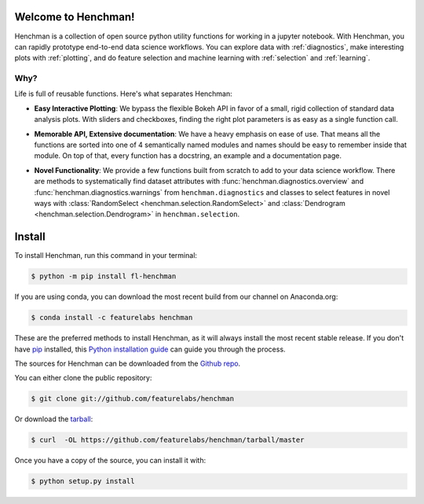 Welcome to Henchman!
=====================
Henchman is a collection of open source python
utility functions for working in a jupyter notebook. With
Henchman, you can rapidly prototype end-to-end data science
workflows. You can explore data with
:ref:`diagnostics`, make interesting plots with
:ref:`plotting`, and do feature selection and machine
learning with :ref:`selection` and 
:ref:`learning`.

Why?
~~~~~~~
Life is full of reusable functions. Here's what separates
Henchman:

- **Easy Interactive Plotting**: We bypass the flexible Bokeh
  API in favor of a small, rigid collection of standard data
  analysis plots. With sliders and checkboxes, finding the
  right plot parameters is as easy as a single function call.

.. image:: img/piechart.gif
   :width: 47%
   :height: 400px
.. image:: img/histogram.gif
   :width: 47%
   :height: 400px

.. image:: img/timeseries.gif
   :height: 400px
   :align: center

- **Memorable API, Extensive documentation**: We have a heavy
  emphasis on ease of use. That means all the functions are
  sorted into one of 4 semantically named modules and names
  should be easy to remember inside that module. On top of
  that, every function has a docstring, an example and a documentation page.

.. image:: img/create_model_docs.png
   :width: 75%
   :align: center

- **Novel Functionality**: We provide a few functions built
  from scratch to add to your data science workflow. There
  are methods to systematically find dataset attributes with
  :func:`henchman.diagnostics.overview` and :func:`henchman.diagnostics.warnings` from ``henchman.diagnostics`` and classes to
  select features in novel ways with :class:`RandomSelect <henchman.selection.RandomSelect>` and
  :class:`Dendrogram <henchman.selection.Dendrogram>` in ``henchman.selection``.

.. image:: img/overview.png
   :width: 47%
   :height: 300px
.. image:: img/warnings.png
   :width: 47%
   :height: 300px

.. image:: img/dendrogram.gif
   :align: center



Install
========
To install Henchman, run this command in your terminal:

.. code-block:: console

    $ python -m pip install fl-henchman

If you are using conda, you can download the most recent build from our channel on Anaconda.org:

.. code-block:: console

    $ conda install -c featurelabs henchman

These are the preferred methods to install Henchman, as it will always install the most recent stable release. If you don't have `pip`_ installed, this `Python installation guide`_ can guide
you through the process.

.. _pip: https://pip.pypa.io
.. _Python installation guide: http://docs.python-guide.org/en/latest/starting/installation/

The sources for Henchman can be downloaded from the `Github repo`_.

You can either clone the public repository:

.. code-block:: console

    $ git clone git://github.com/featurelabs/henchman

Or download the `tarball`_:

.. code-block:: console

    $ curl  -OL https://github.com/featurelabs/henchman/tarball/master

Once you have a copy of the source, you can install it with:

.. code-block:: console

    $ python setup.py install


.. _Github repo: https://github.com/featurelabs/henchman
.. _tarball: https://github.com/featurelabs/henchman/tarball/master








